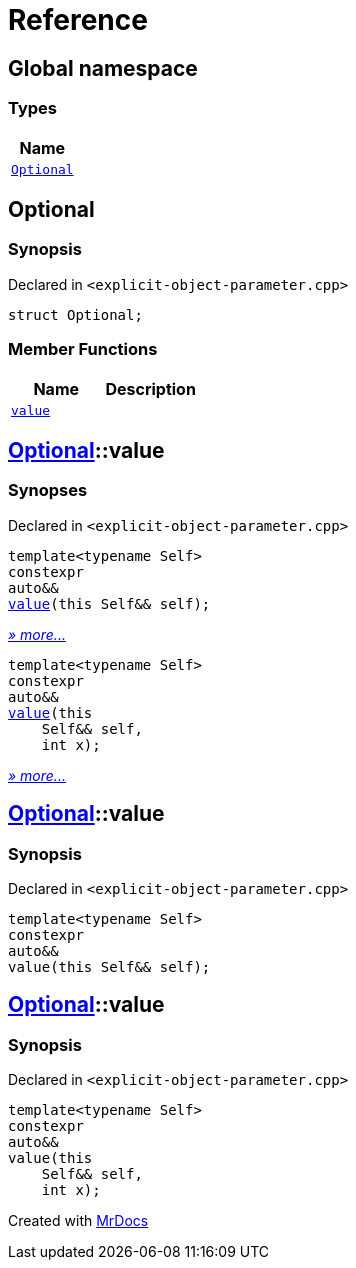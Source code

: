 = Reference
:mrdocs:

[#index]
== Global namespace


=== Types

[cols=1]
|===
| Name 

| <<Optional,`Optional`>> 
|===

[#Optional]
== Optional


=== Synopsis


Declared in `&lt;explicit&hyphen;object&hyphen;parameter&period;cpp&gt;`

[source,cpp,subs="verbatim,replacements,macros,-callouts"]
----
struct Optional;
----

=== Member Functions

[cols=2]
|===
| Name | Description 

| <<Optional-value-01,`value`>> 
| 

|===



[#Optional-value-01]
== <<Optional,Optional>>::value


=== Synopses


Declared in `&lt;explicit&hyphen;object&hyphen;parameter&period;cpp&gt;`



[source,cpp,subs="verbatim,replacements,macros,-callouts"]
----
template&lt;typename Self&gt;
constexpr
auto&&
<<Optional-value-05,value>>(this Self&& self);
----

[.small]#<<Optional-value-05,_» more&period;&period;&period;_>>#



[source,cpp,subs="verbatim,replacements,macros,-callouts"]
----
template&lt;typename Self&gt;
constexpr
auto&&
<<Optional-value-06,value>>(this 
    Self&& self,
    int x);
----

[.small]#<<Optional-value-06,_» more&period;&period;&period;_>>#

[#Optional-value-05]
== <<Optional,Optional>>::value


=== Synopsis


Declared in `&lt;explicit&hyphen;object&hyphen;parameter&period;cpp&gt;`

[source,cpp,subs="verbatim,replacements,macros,-callouts"]
----
template&lt;typename Self&gt;
constexpr
auto&&
value(this Self&& self);
----

[#Optional-value-06]
== <<Optional,Optional>>::value


=== Synopsis


Declared in `&lt;explicit&hyphen;object&hyphen;parameter&period;cpp&gt;`

[source,cpp,subs="verbatim,replacements,macros,-callouts"]
----
template&lt;typename Self&gt;
constexpr
auto&&
value(this 
    Self&& self,
    int x);
----



[.small]#Created with https://www.mrdocs.com[MrDocs]#
